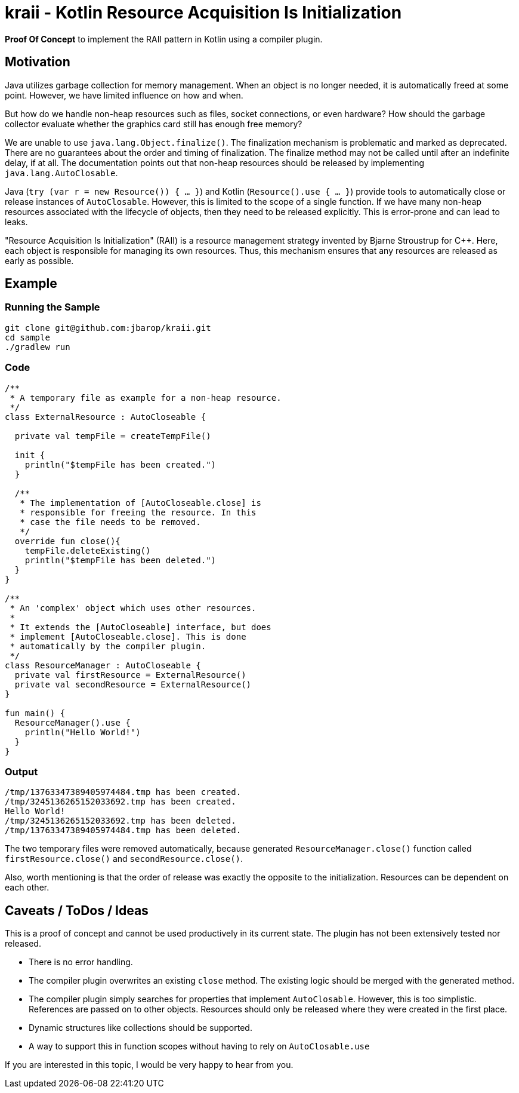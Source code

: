 = kraii - Kotlin Resource Acquisition Is Initialization

*Proof Of Concept* to implement the RAII pattern in Kotlin using a compiler plugin.

== Motivation

Java utilizes garbage collection for memory management.
When an object is no longer needed, it is automatically freed at some point.
However, we have limited influence on how and when.

But how do we handle non-heap resources such as files, socket connections, or even hardware?
How should the garbage collector evaluate whether the graphics card still has enough free memory?

We are unable to use `java.lang.Object.finalize()`.
The finalization mechanism is problematic and marked as deprecated.
There are no guarantees about the order and timing of finalization.
The finalize method may not be called until after an indefinite delay, if at all.
The documentation points out that non-heap resources should be released by implementing `java.lang.AutoClosable`.

Java (`try (var r = new Resource()) { ... }`) and Kotlin (`Resource().use { ... }`) provide tools to automatically close or release instances of `AutoClosable`.
However, this is limited to the scope of a single function.
If we have many non-heap resources associated with the lifecycle of objects, then they need to be released explicitly.
This is error-prone and can lead to leaks.

"Resource Acquisition Is Initialization" (RAII) is a resource management strategy invented by Bjarne Stroustrup for C++. Here, each object is responsible for managing its own resources. Thus, this mechanism ensures that any resources are released as early as possible.

== Example

=== Running the Sample
[source,bash]
----
git clone git@github.com:jbarop/kraii.git
cd sample
./gradlew run
----

=== Code

[source,kotlin]
----
/**
 * A temporary file as example for a non-heap resource.
 */
class ExternalResource : AutoCloseable {

  private val tempFile = createTempFile()

  init {
    println("$tempFile has been created.")
  }

  /**
   * The implementation of [AutoCloseable.close] is
   * responsible for freeing the resource. In this
   * case the file needs to be removed.
   */
  override fun close(){
    tempFile.deleteExisting()
    println("$tempFile has been deleted.")
  }
}

/**
 * An 'complex' object which uses other resources.
 *
 * It extends the [AutoCloseable] interface, but does
 * implement [AutoCloseable.close]. This is done
 * automatically by the compiler plugin.
 */
class ResourceManager : AutoCloseable {
  private val firstResource = ExternalResource()
  private val secondResource = ExternalResource()
}

fun main() {
  ResourceManager().use {
    println("Hello World!")
  }
}
----

=== Output

[text]
----
/tmp/13763347389405974484.tmp has been created.
/tmp/3245136265152033692.tmp has been created.
Hello World!
/tmp/3245136265152033692.tmp has been deleted.
/tmp/13763347389405974484.tmp has been deleted.
----

The two temporary files were removed automatically, because generated `ResourceManager.close()` function called `firstResource.close()` and `secondResource.close()`.

Also, worth mentioning is that the order of release was exactly the opposite to the initialization. Resources can be dependent on each other.

== Caveats / ToDos / Ideas

This is a proof of concept and cannot be used productively in its current state. The plugin has not been extensively tested nor released.

* There is no error handling.

* The compiler plugin overwrites an existing `close` method. The existing logic should be merged with the generated method.

* The compiler plugin simply searches for properties that implement `AutoClosable`. However, this is too simplistic. References are passed on to other objects. Resources should only be released where they were created in the first place.

* Dynamic structures like collections should be supported.

* A way to support this in function scopes without having to rely on `AutoClosable.use`

If you are interested in this topic, I would be very happy to hear from you.
